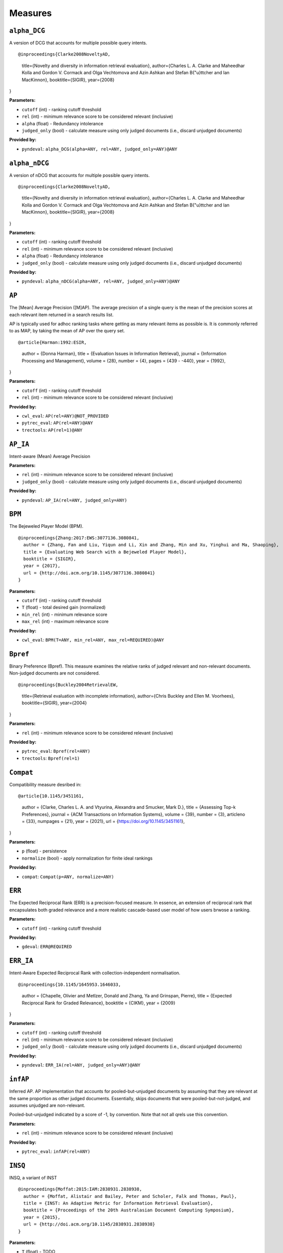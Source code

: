 
Measures
=========================

``alpha_DCG``
-------------------------


A version of DCG that accounts for multiple possible query intents.

::

@inproceedings{Clarke2008NoveltyAD,
  title={Novelty and diversity in information retrieval evaluation},
  author={Charles L. A. Clarke and Maheedhar Kolla and Gordon V. Cormack and Olga Vechtomova and Azin Ashkan and Stefan B{"u}ttcher and Ian MacKinnon},
  booktitle={SIGIR},
  year={2008}
}

**Parameters:**

- ``cutoff`` (int) - ranking cutoff threshold
- ``rel`` (int) - minimum relevance score to be considered relevant (inclusive)
- ``alpha`` (float) - Redundancy intolerance
- ``judged_only`` (bool) - calculate measure using only judged documents (i.e., discard unjudged documents)


**Provided by:**

- ``pyndeval``: ``alpha_DCG(alpha=ANY, rel=ANY, judged_only=ANY)@ANY``



``alpha_nDCG``
-------------------------


A version of nDCG that accounts for multiple possible query intents.

::

@inproceedings{Clarke2008NoveltyAD,
  title={Novelty and diversity in information retrieval evaluation},
  author={Charles L. A. Clarke and Maheedhar Kolla and Gordon V. Cormack and Olga Vechtomova and Azin Ashkan and Stefan B{"u}ttcher and Ian MacKinnon},
  booktitle={SIGIR},
  year={2008}
}

**Parameters:**

- ``cutoff`` (int) - ranking cutoff threshold
- ``rel`` (int) - minimum relevance score to be considered relevant (inclusive)
- ``alpha`` (float) - Redundancy intolerance
- ``judged_only`` (bool) - calculate measure using only judged documents (i.e., discard unjudged documents)


**Provided by:**

- ``pyndeval``: ``alpha_nDCG(alpha=ANY, rel=ANY, judged_only=ANY)@ANY``



``AP``
-------------------------


The [Mean] Average Precision ([M]AP). The average precision of a single query is the mean
of the precision scores at each relevant item returned in a search results list.

AP is typically used for adhoc ranking tasks where getting as many relevant items as possible is. It is commonly referred to as MAP,
by taking the mean of AP over the query set.

::

@article{Harman:1992:ESIR,
  author = {Donna Harman},
  title = {Evaluation Issues in Information Retrieval},
  journal = {Information Processing and Management},
  volume = {28},
  number = {4},
  pages = {439 - -440},
  year = {1992},
}

**Parameters:**

- ``cutoff`` (int) - ranking cutoff threshold
- ``rel`` (int) - minimum relevance score to be considered relevant (inclusive)


**Provided by:**

- ``cwl_eval``: ``AP(rel=ANY)@NOT_PROVIDED``
- ``pytrec_eval``: ``AP(rel=ANY)@ANY``
- ``trectools``: ``AP(rel=1)@ANY``



``AP_IA``
-------------------------


Intent-aware (Mean) Average Precision

**Parameters:**

- ``rel`` (int) - minimum relevance score to be considered relevant (inclusive)
- ``judged_only`` (bool) - calculate measure using only judged documents (i.e., discard unjudged documents)


**Provided by:**

- ``pyndeval``: ``AP_IA(rel=ANY, judged_only=ANY)``



``BPM``
-------------------------


The Bejeweled Player Model (BPM).

::

 @inproceedings{Zhang:2017:EWS:3077136.3080841,
   author = {Zhang, Fan and Liu, Yiqun and Li, Xin and Zhang, Min and Xu, Yinghui and Ma, Shaoping},
   title = {Evaluating Web Search with a Bejeweled Player Model},
   booktitle = {SIGIR},
   year = {2017},
   url = {http://doi.acm.org/10.1145/3077136.3080841}
 }

**Parameters:**

- ``cutoff`` (int) - ranking cutoff threshold
- ``T`` (float) - total desired gain (normalized)
- ``min_rel`` (int) - minimum relevance score
- ``max_rel`` (int) - maximum relevance score


**Provided by:**

- ``cwl_eval``: ``BPM(T=ANY, min_rel=ANY, max_rel=REQUIRED)@ANY``



``Bpref``
-------------------------


Binary Preference (Bpref).
This measure examines the relative ranks of judged relevant and non-relevant documents. Non-judged documents are not considered. 

::

@inproceedings{Buckley2004RetrievalEW,
  title={Retrieval evaluation with incomplete information},
  author={Chris Buckley and Ellen M. Voorhees},
  booktitle={SIGIR},
  year={2004}
}

**Parameters:**

- ``rel`` (int) - minimum relevance score to be considered relevant (inclusive)


**Provided by:**

- ``pytrec_eval``: ``Bpref(rel=ANY)``
- ``trectools``: ``Bpref(rel=1)``



``Compat``
-------------------------


Compatibility measure desribed in:

::

@article{10.1145/3451161,
  author = {Clarke, Charles L. A. and Vtyurina, Alexandra and Smucker, Mark D.},
  title = {Assessing Top-k Preferences},
  journal = {ACM Transactions on Information Systems},
  volume = {39},
  number = {3},
  articleno = {33},
  numpages = {21},
  year = {2021},
  url = {https://doi.org/10.1145/3451161},
}

**Parameters:**

- ``p`` (float) - persistence
- ``normalize`` (bool) - apply normalization for finite ideal rankings


**Provided by:**

- ``compat``: ``Compat(p=ANY, normalize=ANY)``



``ERR``
-------------------------


The Expected Reciprocal Rank (ERR) is a precision-focused measure.
In essence, an extension of reciprocal rank that encapsulates both graded relevance and
a more realistic cascade-based user model of how users brwose a ranking.

**Parameters:**

- ``cutoff`` (int) - ranking cutoff threshold


**Provided by:**

- ``gdeval``: ``ERR@REQUIRED``



``ERR_IA``
-------------------------


Intent-Aware Expected Reciprocal Rank with collection-independent normalisation.

::

@inproceedings{10.1145/1645953.1646033,
  author = {Chapelle, Olivier and Metlzer, Donald and Zhang, Ya and Grinspan, Pierre},
  title = {Expected Reciprocal Rank for Graded Relevance},
  booktitle = {CIKM},
  year = {2009}
}

**Parameters:**

- ``cutoff`` (int) - ranking cutoff threshold
- ``rel`` (int) - minimum relevance score to be considered relevant (inclusive)
- ``judged_only`` (bool) - calculate measure using only judged documents (i.e., discard unjudged documents)


**Provided by:**

- ``pyndeval``: ``ERR_IA(rel=ANY, judged_only=ANY)@ANY``



``infAP``
-------------------------


Inferred AP. AP implementation that accounts for pooled-but-unjudged documents by assuming
that they are relevant at the same proportion as other judged documents. Essentially, skips
documents that were pooled-but-not-judged, and assumes unjudged are non-relevant.

Pooled-but-unjudged indicated by a score of -1, by convention. Note that not all qrels use
this convention.

**Parameters:**

- ``rel`` (int) - minimum relevance score to be considered relevant (inclusive)


**Provided by:**

- ``pytrec_eval``: ``infAP(rel=ANY)``



``INSQ``
-------------------------


INSQ, a variant of INST

::

 @inproceedings{Moffat:2015:IAM:2838931.2838938,
   author = {Moffat, Alistair and Bailey, Peter and Scholer, Falk and Thomas, Paul},
   title = {INST: An Adaptive Metric for Information Retrieval Evaluation},
   booktitle = {Proceedings of the 20th Australasian Document Computing Symposium},
   year = {2015},
   url = {http://doi.acm.org/10.1145/2838931.2838938}
 }

**Parameters:**

- ``T`` (float) - TODO
- ``min_rel`` (int) - minimum relevance score
- ``max_rel`` (int) - maximum relevance score


**Provided by:**

- ``cwl_eval``: ``INSQ(T=ANY, min_rel=ANY, max_rel=REQUIRED)``



``INST``
-------------------------


INST

::

 @inproceedings{Moffat:2012:MMI:2407085.2407092,
   author = {Moffat, Alistair and Scholer, Falk and Thomas, Paul},
   title = {Models and Metrics: IR Evaluation As a User Process},
   booktitle = {Proceedings of the Seventeenth Australasian Document Computing Symposium},
   year = {2012},
   url = {http://doi.acm.org/10.1145/2407085.2407092}
 }

**Parameters:**

- ``T`` (float) - TODO
- ``min_rel`` (int) - minimum relevance score
- ``max_rel`` (int) - maximum relevance score


**Provided by:**

- ``cwl_eval``: ``INST(T=ANY, min_rel=ANY, max_rel=REQUIRED)``



``IPrec``
-------------------------


Interpolated Precision at a given recall cutoff. Used for building precision-recall graphs.
Unlike most measures, where @ indicates an absolute cutoff threshold, here @ sets the recall
cutoff.

**Parameters:**

- ``recall`` (float) - recall threshold
- ``rel`` (int) - minimum relevance score to be considered relevant (inclusive)


**Provided by:**

- ``pytrec_eval``: ``IPrec@ANY``



``Judged``
-------------------------


Percentage of results in the top k (cutoff) results that have relevance judgments. Equivalent to P@k with
a rel lower than any judgment.

**Parameters:**

- ``cutoff`` (int) - ranking cutoff threshold


**Provided by:**

- ``judged``: ``Judged@ANY``



``nDCG``
-------------------------


The normalized Discounted Cumulative Gain (nDCG).
Uses graded labels - systems that put the highest graded documents at the top of the ranking.
It is normalized wrt. the Ideal NDCG, i.e. documents ranked in descending order of graded label.

::

@article{Jarvelin:2002:CGE:582415.582418,
  author = {J"{a}rvelin, Kalervo and Kek"{a}l"{a}inen, Jaana},
  title = {Cumulated Gain-based Evaluation of IR Techniques},
  journal = {ACM Trans. Inf. Syst.},
  volume = {20},
  number = {4},
  year = {2002},
  pages = {422--446},
  numpages = {25},
  url = {http://doi.acm.org/10.1145/582415.582418},
}

**Parameters:**

- ``cutoff`` (int) - ranking cutoff threshold
- ``dcg`` (str) - DCG formulation


**Provided by:**

- ``pytrec_eval``: ``nDCG(dcg='log2')@ANY``
- ``gdeval``: ``nDCG(dcg='exp-log2')@REQUIRED``
- ``trectools``: ``nDCG(dcg=ANY)@ANY``



``NERR10``
-------------------------


Version of the Not (but Nearly) Expected Reciprocal Rank (NERR) measure, version from Equation (10) of the the following paper.

::

 @inproceedings{Azzopardi:2021:ECE:3471158.3472239,
   author = {Azzopardi, Leif and Mackenzie, Joel and Moffat, Alistair},
   title = {{ERR} is not {C/W/L}: Exploring the Relationship Between Expected Reciprocal Rank and Other Metrics},
   booktitle = {ICTIR},
   year = {2021},
   url = {https://doi.org/10.1145/3471158.3472239}
 }

**Parameters:**

- ``p`` (float) - persistence
- ``min_rel`` (int) - minimum relevance score
- ``max_rel`` (int) - maximum relevance score


**Provided by:**

- ``cwl_eval``: ``NERR10(p=ANY, min_rel=ANY, max_rel=REQUIRED)``



``NERR11``
-------------------------


Version of the Not (but Nearly) Expected Reciprocal Rank (NERR) measure, version from Equation (12) of the the following paper.

::

 @inproceedings{Azzopardi:2021:ECE:3471158.3472239,
   author = {Azzopardi, Leif and Mackenzie, Joel and Moffat, Alistair},
   title = {{ERR} is not {C/W/L}: Exploring the Relationship Between Expected Reciprocal Rank and Other Metrics},
   booktitle = {ICTIR},
   year = {2021},
   url = {https://doi.org/10.1145/3471158.3472239}
 }

**Parameters:**

- ``T`` (float) - total desired gain (normalized)
- ``min_rel`` (int) - minimum relevance score
- ``max_rel`` (int) - maximum relevance score


**Provided by:**

- ``cwl_eval``: ``NERR11(T=ANY, min_rel=ANY, max_rel=REQUIRED)``



``NERR8``
-------------------------


Version of the Not (but Nearly) Expected Reciprocal Rank (NERR) measure, version from Equation (8) of the the following paper.

::

 @inproceedings{Azzopardi:2021:ECE:3471158.3472239,
   author = {Azzopardi, Leif and Mackenzie, Joel and Moffat, Alistair},
   title = {{ERR} is not {C/W/L}: Exploring the Relationship Between Expected Reciprocal Rank and Other Metrics},
   booktitle = {ICTIR},
   year = {2021},
   url = {https://doi.org/10.1145/3471158.3472239}
 }

**Parameters:**

- ``cutoff`` (int) - ranking cutoff threshold
- ``min_rel`` (int) - minimum relevance score
- ``max_rel`` (int) - maximum relevance score


**Provided by:**

- ``cwl_eval``: ``NERR8(min_rel=ANY, max_rel=REQUIRED)@REQUIRED``



``NERR9``
-------------------------


Version of the Not (but Nearly) Expected Reciprocal Rank (NERR) measure, version from Equation (9) of the the following paper.

::

 @inproceedings{Azzopardi:2021:ECE:3471158.3472239,
   author = {Azzopardi, Leif and Mackenzie, Joel and Moffat, Alistair},
   title = {{ERR} is not {C/W/L}: Exploring the Relationship Between Expected Reciprocal Rank and Other Metrics},
   booktitle = {ICTIR},
   year = {2021},
   url = {https://doi.org/10.1145/3471158.3472239}
 }

**Parameters:**

- ``cutoff`` (int) - ranking cutoff threshold
- ``min_rel`` (int) - minimum relevance score
- ``max_rel`` (int) - maximum relevance score


**Provided by:**

- ``cwl_eval``: ``NERR9(min_rel=ANY, max_rel=REQUIRED)@REQUIRED``



``nERR_IA``
-------------------------


Intent-Aware Expected Reciprocal Rank with collection-dependent normalisation.

::

@inproceedings{10.1145/1645953.1646033,
  author = {Chapelle, Olivier and Metlzer, Donald and Zhang, Ya and Grinspan, Pierre},
  title = {Expected Reciprocal Rank for Graded Relevance},
  booktitle = {CIKM},
  year = {2009}
}

**Parameters:**

- ``cutoff`` (int) - ranking cutoff threshold
- ``rel`` (int) - minimum relevance score to be considered relevant (inclusive)
- ``judged_only`` (bool) - calculate measure using only judged documents (i.e., discard unjudged documents)


**Provided by:**

- ``pyndeval``: ``nERR_IA(rel=ANY, judged_only=ANY)@ANY``



``nNRBP``
-------------------------


Novelty- and Rank-Biased Precision with collection-dependent normalisation.

::

@InProceedings{10.1007/978-3-642-04417-5_17,
  author="Clarke, Charles L. A. and Kolla, Maheedhar and Vechtomova, Olga",
  title="An Effectiveness Measure for Ambiguous and Underspecified Queries ",
  booktitle="ICTIR",
  year="2009"
}

**Parameters:**

- ``rel`` (int) - minimum relevance score to be considered relevant (inclusive)
- ``alpha`` (float) - Redundancy intolerance
- ``beta`` (float) - Patience


**Provided by:**

- ``pyndeval``: ``nNRBP(alpha=ANY, beta=ANY, rel=ANY)``



``NRBP``
-------------------------


Novelty- and Rank-Biased Precision with collection-independent normalisation.

::

@InProceedings{10.1007/978-3-642-04417-5_17,
  author="Clarke, Charles L. A. and Kolla, Maheedhar and Vechtomova, Olga",
  title="An Effectiveness Measure for Ambiguous and Underspecified Queries ",
  booktitle="ICTIR",
  year="2009"
}

**Parameters:**

- ``rel`` (int) - minimum relevance score to be considered relevant (inclusive)
- ``alpha`` (float) - Redundancy intolerance
- ``beta`` (float) - Patience


**Provided by:**

- ``pyndeval``: ``NRBP(alpha=ANY, beta=ANY, rel=ANY)``



``NumQ``
-------------------------


The total number of queries.

**Provided by:**

- ``pytrec_eval``: ``NumQ``



``NumRel``
-------------------------


The number of relevant documents the query has (independent of what the system retrieved).

**Parameters:**

- ``rel`` (int) - minimum relevance score to be counted (inclusive)


**Provided by:**

- ``pytrec_eval``: ``NumRel(rel=1)``



``NumRet``
-------------------------


The number of results returned. When rel is provided, counts the number of documents
returned with at least that relevance score (inclusive).

**Parameters:**

- ``rel`` (int) - minimum relevance score to be counted (inclusive), or all documents returned if NOT_PROVIDED


**Provided by:**

- ``pytrec_eval``: ``NumRet(rel=ANY)``



``P``
-------------------------


Basic measure for that computes the percentage of documents in the top cutoff results
that are labeled as relevant. cutoff is a required parameter, and can be provided as
P@cutoff.

::

@misc{rijsbergen:1979:ir,
  title={Information Retrieval.},
  author={Van Rijsbergen, Cornelis J},
  year={1979},
  publisher={USA: Butterworth-Heinemann}
}

**Parameters:**

- ``cutoff`` (int) - ranking cutoff threshold
- ``rel`` (int) - minimum relevance score to be considered relevant (inclusive)


**Provided by:**

- ``cwl_eval``: ``P(rel=ANY)@ANY``
- ``pytrec_eval``: ``P(rel=ANY)@ANY``
- ``trectools``: ``P(rel=1)@ANY``



``P_IA``
-------------------------


Intent-aware Precision@k.

**Parameters:**

- ``cutoff`` (int) - ranking cutoff threshold
- ``rel`` (int) - minimum relevance score to be considered relevant (inclusive)
- ``judged_only`` (bool) - calculate measure using only judged documents (i.e., discard unjudged documents)


**Provided by:**

- ``pyndeval``: ``P_IA(rel=ANY, judged_only=ANY)@ANY``



``R``
-------------------------


Recall@k (R@k). The fraction of relevant documents for a query that have been retrieved by rank k.

NOTE: Some tasks define Recall@k as whether any relevant documents are found in the top k results.
This software follows the TREC convention and refers to that measure as Success@k.

**Parameters:**

- ``cutoff`` (int) - ranking cutoff threshold
- ``rel`` (int) - minimum relevance score to be considered relevant (inclusive)


**Provided by:**

- ``pytrec_eval``: ``R@ANY``



``RBP``
-------------------------


The Rank-Biased Precision (RBP).

::

 @article{Moffat:2008:RPM:1416950.1416952,
   author = {Moffat, Alistair and Zobel, Justin},
   title = {Rank-biased Precision for Measurement of Retrieval Effectiveness},
   journal = {ACM Trans. Inf. Syst.},
   year = {2008},
   url = {http://doi.acm.org/10.1145/1416950.1416952}
 }

**Parameters:**

- ``cutoff`` (int) - ranking cutoff threshold
- ``p`` (float) - persistence
- ``rel`` (int) - minimum relevance score to be considered relevant (inclusive), or NOT_PROVIDED to use graded relevance


**Provided by:**

- ``cwl_eval``: ``RBP(rel=REQUIRED, p=ANY)@NOT_PROVIDED``
- ``trectools``: ``RBP(p=ANY, rel=ANY)@ANY``



``Rprec``
-------------------------


The precision of at R, where R is the number of relevant documents for a given query. Has the cute property that
it is also the recall at R.

::

@misc{Buckley2005RetrievalSE,
  title={Retrieval System Evaluation},
  author={Chris Buckley and Ellen M. Voorhees},
  annote={Chapter 3 in TREC: Experiment and Evaluation in Information Retrieval},
  howpublished={MIT Press},
  year={2005}
}

**Parameters:**

- ``rel`` (int) - minimum relevance score to be considered relevant (inclusive)


**Provided by:**

- ``pytrec_eval``: ``Rprec(rel=ANY)``
- ``trectools``: ``Rprec(rel=1)``



``RR``
-------------------------


The [Mean] Reciprocal Rank ([M]RR) is a precision-focused measure that scores based on the reciprocal of the rank of the
highest-scoring relevance document. An optional cutoff can be provided to limit the
depth explored. rel (default 1) controls which relevance level is considered relevant.

::

@article{kantor2000trec,
  title={The TREC-5 Confusion Track},
  author={Kantor, Paul and Voorhees, Ellen},
  journal={Information Retrieval},
  volume={2},
  number={2-3},
  pages={165--176},
  year={2000}
}

**Parameters:**

- ``cutoff`` (int) - ranking cutoff threshold
- ``rel`` (int) - minimum relevance score to be considered relevant (inclusive)


**Provided by:**

- ``cwl_eval``: ``RR(rel=ANY)@NOT_PROVIDED``
- ``pytrec_eval``: ``RR(rel=ANY)@NOT_PROVIDED``
- ``trectools``: ``RR(rel=1)@NOT_PROVIDED``
- ``msmarco``: ``RR(rel=ANY)@ANY``



``SDCG``
-------------------------


The Scaled Discounted Cumulative Gain (SDCG), a variant of nDCG that assumes more
fully-relevant documents exist but are not labeled.

**Parameters:**

- ``cutoff`` (int) - ranking cutoff threshold
- ``dcg`` (str) - DCG formulation
- ``min_rel`` (int) - minimum relevance score
- ``max_rel`` (int) - maximum relevance score


**Provided by:**

- ``cwl_eval``: ``SDCG(dcg='log2', min_rel=ANY, max_rel=REQUIRED)@REQUIRED``



``SetAP``
-------------------------


The unranked Set AP (SetAP); i.e., SetP * SetR

**Parameters:**

- ``rel`` (int) - minimum relevance score to be considered relevant (inclusive)


**Provided by:**

- ``pytrec_eval``: ``SetAP(rel=ANY)``



``SetF``
-------------------------


The Set F measure (SetF); i.e., the harmonic mean of SetP and SetR

**Parameters:**

- ``rel`` (int) - minimum relevance score to be considered relevant (inclusive)
- ``beta`` (float) - relative importance of R to P in the harmonic mean


**Provided by:**

- ``pytrec_eval``: ``SetF(rel=ANY, beta=ANY)``



``SetP``
-------------------------


The Set Precision (SetP); i.e., the number of relevant docs divided by the total number retrieved

**Parameters:**

- ``rel`` (int) - minimum relevance score to be considered relevant (inclusive)
- ``relative`` (bool) - calculate the measure using the maximum possible SetP for the provided result size


**Provided by:**

- ``pytrec_eval``: ``SetP(rel=ANY, relative=ANY)``



``SetR``
-------------------------


The Set Recall (SetR); i.e., the number of relevant docs divided by the total number of relevant documents

**Parameters:**

- ``rel`` (int) - minimum relevance score to be considered relevant (inclusive)


**Provided by:**

- ``pytrec_eval``: ``SetR(rel=ANY)``



``STREC``
-------------------------


Subtopic recall (the number of subtopics covered by the top k docs)

**Parameters:**

- ``cutoff`` (int) - ranking cutoff threshold
- ``rel`` (int) - minimum relevance score to be considered relevant (inclusive)


**Provided by:**

- ``pyndeval``: ``STREC(rel=ANY)@ANY``



``Success``
-------------------------


1 if a document with at least rel relevance is found in the first cutoff documents, else 0.

NOTE: Some refer to this measure as Recall@k. This software follows the TREC convention, where
Recall@k is defined as the proportion of known relevant documents retrieved in the top k results.

**Parameters:**

- ``cutoff`` (int) - ranking cutoff threshold
- ``rel`` (int) - minimum relevance score to be considered relevant (inclusive)


**Provided by:**

- ``pytrec_eval``: ``Success(rel=ANY)@ANY``



Aliases
-------------------------

These provide shortcuts to "canonical" measures, and are typically used when multiple
names or casings for the same measure exist. You can use them just like any other measure
and the identifiers are equal (e.g., ``AP == MAP``) but the names will appear in the
canonical form when printed.

- ``BPref`` → ``Bpref``
- ``MAP`` → ``AP``
- ``MAP_IA`` → ``AP_IA``
- ``MRR`` → ``RR``
- ``NDCG`` → ``nDCG``
- ``NumRelRet`` → ``NumRet(rel=1)``
- ``Precision`` → ``P``
- ``Recall`` → ``R``
- ``RPrec`` → ``Rprec``
- ``SetRelP`` → ``SetP(relative=True)``
- ``α_DCG`` → ``alpha_DCG``
- ``α_nDCG`` → ``alpha_nDCG``
